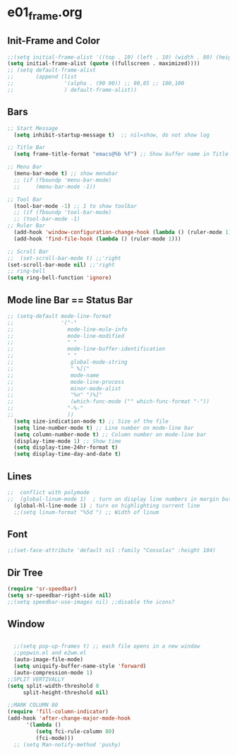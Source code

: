 * e01_frame.org
** Init-Frame and Color
#+BEGIN_SRC emacs-lisp
    ;;(setq initial-frame-alist '((top . 10) (left . 10) (width . 80) (height . 40)))
    (setq initial-frame-alist (quote ((fullscreen . maximized))))
    ;; (setq default-frame-alist
    ;;       (append (list
    ;;                '(alpha . (90 90)) ;; 90,85 ;; 100,100
    ;;                ) default-frame-alist))
#+END_SRC
** Bars
#+BEGIN_SRC emacs-lisp
  ;; Start Message
    (setq inhibit-startup-message t)  ;; nil=show, do not show log
  
  ;; Title Bar
    (setq frame-title-format "emacs@%b %f") ;; Show buffer name in Title bar
  
  ;; Menu Bar
    (menu-bar-mode t) ;; show menubar
    ;; (if (fboundp 'menu-bar-mode)
    ;;     (menu-bar-mode -1))
  
  ;; Tool Bar
    (tool-bar-mode -1) ;; 1 to show toolbar
    ;; (if (fboundp 'tool-bar-mode)
    ;; (tool-bar-mode -1)
  ;; Ruler Bar
    (add-hook 'window-configuration-change-hook (lambda () (ruler-mode 1)))
    (add-hook 'find-file-hook (lambda () (ruler-mode 1)))
  
  ;; Scroll Bar
  ;;  (set-scroll-bar-mode t) ;;'right
  (set-scroll-bar-mode nil) ;;'right
  ;; ring-bell
  (setq ring-bell-function 'ignore)
#+END_SRC
** Mode line Bar == Status Bar 
#+BEGIN_SRC emacs-lisp
  ;; (setq-default mode-line-format
  ;;               '("-"
  ;;                 mode-line-mule-info
  ;;                 mode-line-modified
  ;;                 " "
  ;;                 mode-line-buffer-identification
  ;;                 " "
  ;;                  global-mode-string
  ;;                  " %[("
  ;;                  mode-name
  ;;                  mode-line-process
  ;;                  minor-mode-alist
  ;;                  "%n" ")%]"
  ;;                  (which-func-mode ("" which-func-format "-"))
  ;;                 "-%-"
  ;;                 ))
    (setq size-indication-mode t) ;; Size of the file
    (setq line-number-mode t) ;; Line number on mode-line bar
    (setq column-number-mode t) ;; Column number on mode-line bar
    (display-time-mode 1) ;; Show time
    (setq display-time-24hr-format t)
    (setq display-time-day-and-date t)
#+END_SRC
** Lines
#+BEGIN_SRC emacs-lisp
;;  conflict with polymode
;;  (global-linum-mode 1)  ; turn on display line numbers in margin but make emacs slow.
  (global-hl-line-mode 1) ; turn on highlighting current line
  ;;(setq linum-format "%5d ") ;; Width of linum
#+END_SRC
** Font
#+BEGIN_SRC emacs-lisp
;;(set-face-attribute 'default nil :family "Consolas" :height 104)
#+END_SRC
** Dir Tree
#+BEGIN_SRC emacs-lisp
(require 'sr-speedbar)
(setq sr-speedbar-right-side nil)
;;(setq speedbar-use-images nil) ;;disable the icons?
#+END_SRC
** Window 
#+BEGIN_SRC emacs-lisp

  ;;(setq pop-up-frames t) ;; each file opens in a new window
  ;;popwin.el and e2wm.el  
  (auto-image-file-mode)
  (setq uniquify-buffer-name-style 'forward)
  (auto-compression-mode 1)
;;SPLIT VERTIVALLY
(setq split-width-threshold 0
     split-height-threshold nil)

;;MARK COLUMN 80
(require 'fill-column-indicator)
(add-hook 'after-change-major-mode-hook
	  '(lambda ()
	     (setq fci-rule-column 80)
	     (fci-mode)))
  ;; (setq Man-notify-method 'pushy)
#+END_SRC

